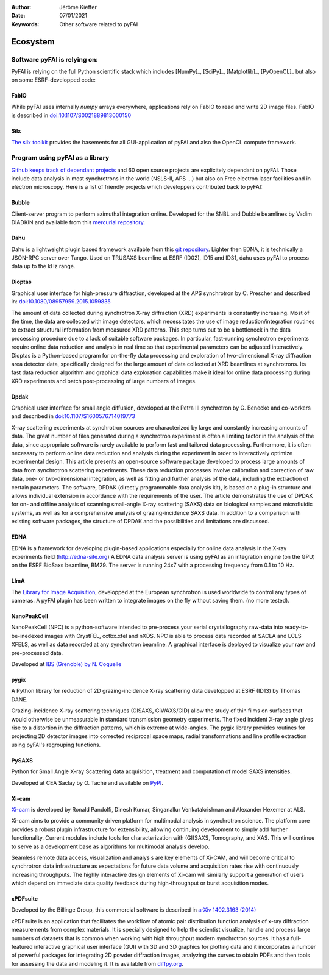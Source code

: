 :Author: Jérôme Kieffer
:Date: 07/01/2021
:Keywords: Other software related to pyFAI

Ecosystem
=========

Software pyFAI is relying on:
-----------------------------

PyFAI is relying on the full Python scientific stack which includes [NumPy]_,
[SciPy]_, [Matplotlib]_, [PyOpenCL]_ but also on some ESRF-developped code:

FabIO
.....

While pyFAI uses internally *numpy* arrays everywhere, applications rely on FabIO to read and write 2D image files.
FabIO is described in `doi:10.1107/S0021889813000150 <http://journals.iucr.org/j/issues/2013/02/00/kk5124/>`_

Silx
....

`The silx toolkit <http://www.silx.org>`_  provides the basements for all GUI-application of pyFAI and also the OpenCL compute framework.


.. _ecosystem:

Program using pyFAI as a library
--------------------------------

`Github keeps track of dependant projects <https://github.com/silx-kit/pyFAI/network/dependents>`_ and 60 open source projects are
explicitely dependant on pyFAI.
Those include data analysis in most synchrotrons in the world (NSLS-II, APS ...) but also on Free electron laser facilities and in electron microscopy.
Here is a list of friendly projects which developpers contributed back to pyFAI:


Bubble
......
Client-server program to perform azimuthal integration online.
Developed for the SNBL and Dubble beamlines by Vadim DIADKIN and available from this `mercurial repository <http://www.3lp.cx/>`_.

Dahu
....

Dahu is a lightweight plugin based framework available from this
`git repository <https://github.com/kif/UPBL09a>`_.
Lighter then EDNA, it is technically a JSON-RPC server over Tango.
Used on TRUSAXS beamline at ESRF (ID02), ID15 and ID31,
dahu uses pyFAI to process data up to the kHz range.

Dioptas
.......

Graphical user interface for high-pressure diffraction, developed at the
APS synchrotron by C. Prescher and described in:
`doi:10.1080/08957959.2015.1059835 <http://www.tandfonline.com/doi/full/10.1080/08957959.2015.1059835>`_

The amount of data collected during synchrotron X-ray diffraction (XRD)
experiments is constantly increasing. Most of the time, the data are
collected with image detectors, which necessitates the use of image
reduction/integration routines to extract structural information from measured XRD patterns.
This step turns out to be a bottleneck in the data processing procedure due to a lack of suitable software packages.
In particular, fast-running synchrotron experiments require online data reduction and analysis
in real time so that experimental parameters can be adjusted interactively.
Dioptas is a Python-based program for on-the-fly data processing and exploration of two-dimensional
X-ray diffraction area detector data, specifically designed for the large amount of data collected at
XRD beamlines at synchrotrons. Its fast data reduction algorithm and graphical data exploration capabilities
make it ideal for online data processing during XRD experiments and batch post-processing of large numbers of images.

Dpdak
.....

Graphical user interface for small angle diffusion, developed at the
Petra III synchrotron by G. Benecke and co-workers and described in
`doi:10.1107/S1600576714019773 <http://scripts.iucr.org/cgi-bin/paper?S1600576714019773>`_

X-ray scattering experiments at synchrotron sources are characterized by large and constantly increasing amounts of data.
The great number of files generated during a synchrotron experiment is often a limiting factor in the analysis of the data,
since appropriate software is rarely available to perform fast and tailored data processing.
Furthermore, it is often necessary to perform online data reduction and analysis during the experiment in order
to interactively optimize experimental design.
This article presents an open-source software package developed to process
large amounts of data from synchrotron scattering experiments.
These data reduction processes involve calibration and correction of raw data,
one- or two-dimensional integration, as well as fitting and further analysis of the data,
including the extraction of certain parameters.
The software, DPDAK (directly programmable data analysis kit), is based on
a plug-in structure and allows individual extension in accordance with the
requirements of the user.
The article demonstrates the use of DPDAK for on- and offline analysis of
scanning small-angle X-ray scattering (SAXS) data on biological samples and
microfluidic systems, as well as for a comprehensive analysis of
grazing-incidence SAXS data.
In addition to a comparison with existing software packages,
the structure of DPDAK and the possibilities and limitations are discussed.

EDNA
....

EDNA is a framework for developing plugin-based applications especially
for online data analysis in the X-ray experiments field (http://edna-site.org)
A EDNA data analysis server is using pyFAI as an integration engine (on the GPU)
on the ESRF BioSaxs beamline, BM29.
The server is running 24x7 with a processing frequency from 0.1 to 10 Hz.

LImA
....
The `Library for Image Acquisition <https://github.com/esrf-bliss/Lima>`_,
developped at the European synchrotron is used worldwide to control any types of
cameras.
A pyFAI plugin has been written to integrate images on the fly without saving them.
(no more tested).


NanoPeakCell
............
NanoPeakCell (NPC) is a python-software intended to pre-process your serial
crystallography raw-data into ready-to-be-inedexed images with CrystFEL,
cctbx.xfel and nXDS.
NPC is able to process data recorded at SACLA and LCLS XFELS, as well as data
recorded at any synchrotron beamline.
A graphical interface is deployed to visualize your raw and pre-processed data.

Developed at `IBS (Grenoble) by N. Coquelle <https://github.com/coquellen/NanoPeakCell>`_

pygix
.....

A Python library for reduction of 2D grazing-incidence X-ray scattering
data developped at ESRF (ID13) by Thomas DANE.

Grazing-incidence X-ray scattering techniques (GISAXS, GIWAXS/GID)
allow the study of thin films on surfaces that would otherwise be
unmeasurable in standard transmission geometry experiments. The fixed
incident X-ray angle gives rise to a distortion in the diffraction
patterns, which is extreme at wide-angles. The pygix library provides
routines for projecting 2D detector images into corrected reciprocal
space maps, radial transformations and line profile extraction using
pyFAI's regrouping functions.


PySAXS
......
Python for Small Angle X-ray Scattering data acquisition, treatment and computation
of model SAXS intensities.

Developed at CEA Saclay by O. Taché and available on `PyPI <https://pypi.python.org/pypi/pySAXS>`_.

Xi-cam
......
`Xi-cam <http://www.camera.lbl.gov/xi-cam-interface>`_ is developed by Ronald
Pandolfi, Dinesh Kumar, Singanallur Venkatakrishnan and Alexander Hexemer at ALS.


Xi-cam aims to provide a community driven platform for multimodal analysis
in synchrotron science. The platform core provides a robust plugin
infrastructure for extensibility, allowing continuing development to simply
add further functionality. Current modules include tools for
characterization with (GI)SAXS, Tomography, and XAS. This will continue to
serve as a development base as algorithms for multimodal analysis develop.

Seamless remote data access, visualization and analysis are key elements of
Xi-CAM, and will become critical to synchrotron data infrastructure as
expectations for future data volume and acquisition rates rise with
continuously increasing throughputs. The highly interactive design elements
of Xi-cam will similarly support a generation of users which depend on
immediate data quality feedback during high-throughput or burst acquisition
modes.


xPDFsuite
.........

Developed by the Billinge Group, this commercial software is described in
`arXiv 1402.3163 (2014) <http://arxiv.org/abs/1402.3163>`_

xPDFsuite is an application that facilitates the workflow of atomic pair
distribution function analysis of x-ray diffraction measurements from
complex materials.  It is specially designed to help the scientist
visualize, handle and process large numbers of datasets that is common
when working with high throughput modern synchrotron sources.  It has a
full-featured interactive graphical user interface (GUI) with 3D and 3D
graphics for plotting data and it  incorporates a number of powerful
packages for integrating 2D powder diffraction images, analyzing the
curves to obtain PDFs and then tools for assessing the data and modeling
it.  It is available from `diffpy.org <http://diffpy.org>`_.
